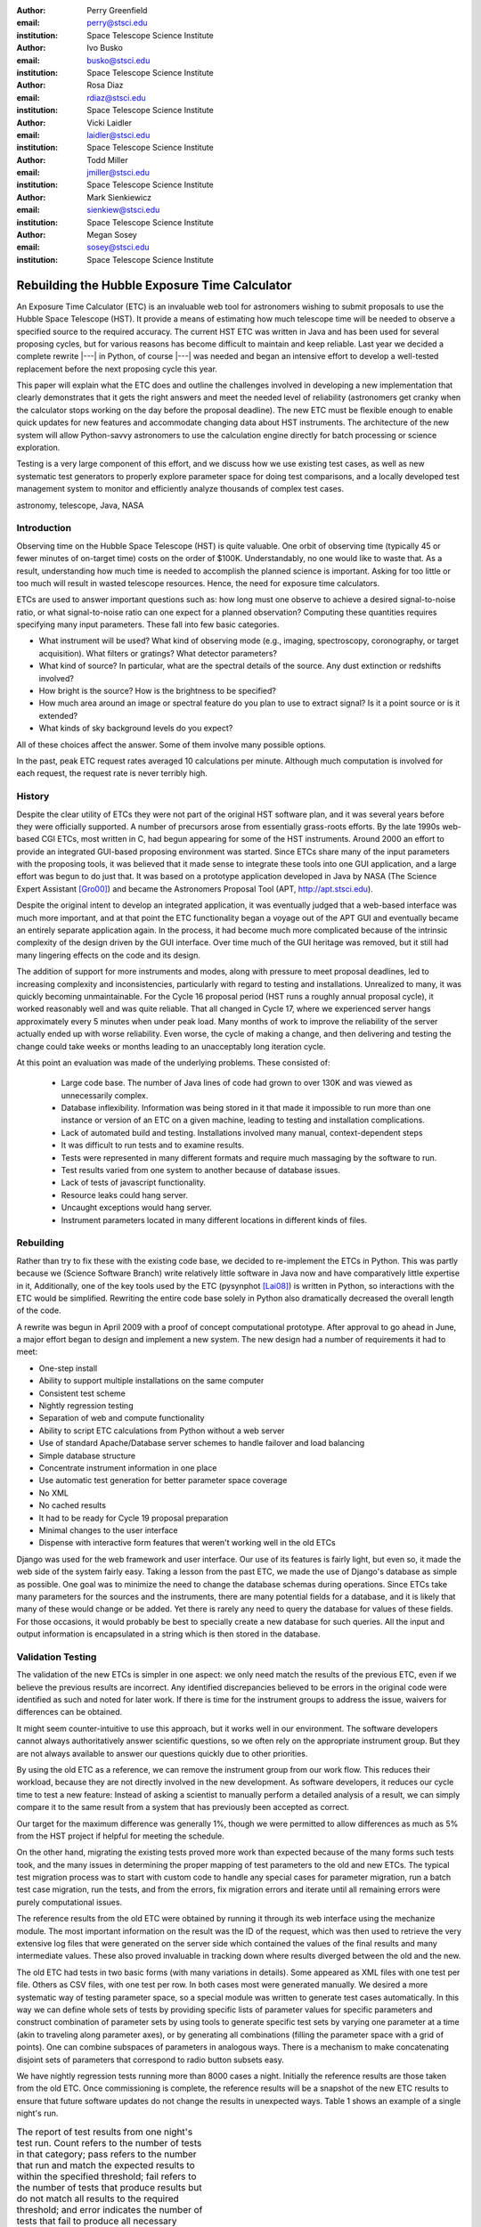 
:author: Perry Greenfield
:email: perry@stsci.edu
:institution: Space Telescope Science Institute

:author: Ivo Busko
:email: busko@stsci.edu
:institution: Space Telescope Science Institute

:author: Rosa Diaz
:email: rdiaz@stsci.edu
:institution: Space Telescope Science Institute

:author: Vicki Laidler
:email: laidler@stsci.edu
:institution: Space Telescope Science Institute

:author: Todd Miller
:email: jmiller@stsci.edu
:institution: Space Telescope Science Institute

:author: Mark Sienkiewicz
:email: sienkiew@stsci.edu
:institution: Space Telescope Science Institute

:author: Megan Sosey
:email: sosey@stsci.edu
:institution: Space Telescope Science Institute


----------------------------------------------
Rebuilding the Hubble Exposure Time Calculator
----------------------------------------------

.. class:: abstract

   An Exposure Time Calculator (ETC) is an invaluable web tool for astronomers
   wishing to submit proposals to use the Hubble Space Telescope (HST). It
   provide a means of estimating how much telescope time will be needed to
   observe a specified source to the required accuracy.  The current HST ETC
   was written in Java and has been used for several proposing cycles, but for
   various reasons has become difficult to maintain and keep reliable. Last
   year we decided a complete rewrite |---| in Python, of course |---| was
   needed and began an intensive effort to develop a well-tested replacement
   before the next proposing cycle this year.

   This paper will explain what the ETC does and outline the challenges
   involved in developing a new implementation that clearly demonstrates that
   it gets the right answers and meet the needed level of reliability
   (astronomers get cranky when the calculator stops working on the day before
   the proposal deadline). The new ETC must be flexible enough to enable quick
   updates for new features and accommodate changing data about HST
   instruments. The architecture of the new system will allow Python-savvy
   astronomers to use the calculation engine directly for batch processing or
   science exploration.

   Testing is a very large component of this effort, and we discuss how we use
   existing test cases, as well as new systematic test generators to properly
   explore parameter space for doing test comparisons, and a locally developed
   test management system to monitor and efficiently analyze thousands of
   complex test cases.

.. class:: keywords

    astronomy, telescope, Java, NASA


Introduction
------------

Observing time on the Hubble Space Telescope (HST) is quite valuable. One orbit of observing time (typically 45 or fewer minutes of on-target time) costs on the order of $100K. Understandably, no one would like to waste that. As a result, understanding how much time is needed to accomplish the planned science is important. Asking for too little or too much will result in wasted telescope resources. Hence, the need for exposure time calculators.

ETCs are used to answer important questions such as: how long must one observe to achieve a desired signal-to-noise ratio, or what signal-to-noise ratio can one expect for a planned observation? Computing these quantities requires specifying many input parameters. These fall into few basic categories.

- What instrument will be used? What kind of observing mode (e.g., imaging, spectroscopy, coronography, or target acquisition). What filters or gratings? What detector parameters?
- What kind of source? In particular, what are the spectral details of the source. Any dust extinction or redshifts involved?
- How bright is the source? How is the brightness to be specified?
- How much area around an image or spectral feature do you plan to use to extract signal? Is it a point source or is it extended?
- What kinds of sky background levels do you expect?

All of these choices affect the answer. Some of them involve many possible options.

In the past, peak ETC request rates averaged 10 calculations per minute. Although much computation is involved for each request, the request rate is never terribly high.

History
-------

Despite the clear utility of ETCs they were not part of the original HST software plan, and it was several years before they were officially supported. A number of precursors arose from essentially grass-roots efforts. By the late 1990s web-based CGI ETCs, most written in C, had begun appearing for some of the HST instruments. Around 2000 an effort to provide an integrated GUI-based proposing environment was started. Since ETCs share many of the input parameters with the proposing tools, it was believed that it made sense to integrate these tools into one GUI application, and a large effort was begun to do just that. It was based on a prototype application developed in Java by NASA (The Science Expert Assistant [Gro00]_) and became the Astronomers Proposal Tool (APT, http://apt.stsci.edu).

Despite the original intent to develop an integrated application, it was eventually judged that a web-based interface was much more important, and at that point the ETC functionality began a voyage out of the APT GUI and eventually became an entirely separate application again. In the process, it had become much more complicated because of the intrinsic complexity of the design driven by the GUI interface. Over time much of the GUI heritage was removed, but it still had many lingering effects on the code and its design.

The addition of support for more instruments and modes, along with pressure to meet proposal deadlines, led to increasing complexity and inconsistencies, particularly with regard to testing and installations. Unrealized to many, it was quickly becoming unmaintainable. For the Cycle 16 proposal
period (HST runs a roughly annual proposal cycle), it worked reasonably well and was quite reliable. That all changed in Cycle 17, where we experienced server hangs approximately every 5 minutes when under peak load. Many months of work to improve the reliability of the server actually ended up with worse reliability. Even worse, the cycle of making a change, and then delivering and testing the change could take weeks or months leading to an unacceptably long iteration cycle.

At this point an evaluation was made of the underlying problems. These consisted of:

 - Large code base. The number of Java lines of code had grown to over 130K and was viewed as unnecessarily complex.
 - Database inflexibility. Information was being stored in it that made it impossible to run more than one instance or version of an ETC on a given machine, leading to testing and installation complications.
 - Lack of automated build and testing. Installations involved many manual, context-dependent steps
 - It was difficult to run tests and to examine results.
 - Tests were represented in many different formats and require much massaging by the software to run.
 - Test results varied from one system to another because of database issues.
 - Lack of tests of javascript functionality.
 - Resource leaks could hang server.
 - Uncaught exceptions would hang server.
 - Instrument parameters located in many different locations in different kinds of files.

Rebuilding
----------

Rather than try to fix these with the existing code base, we decided to re-implement the ETCs in Python. This was partly because we (Science Software Branch) write relatively little software in Java now and have comparatively little expertise in it, Additionally, one of the key tools used by the ETC (pysynphot [Lai08]_) is written in Python, so interactions with the ETC would be simplified. Rewriting the entire code base solely in Python also dramatically decreased the overall length of the code.

A rewrite was begun in April 2009 with a proof of concept computational prototype. After approval to go ahead in June, a major effort began to design and implement a new system. The new design had a number of requirements it had to meet:

- One-step install
- Ability to support multiple installations on the same computer
- Consistent test scheme
- Nightly regression testing
- Separation of web and compute functionality
- Ability to script ETC calculations from Python without a web server
- Use of standard Apache/Database server schemes to handle failover and load balancing
- Simple database structure
- Concentrate instrument information in one place
- Use automatic test generation for better parameter space coverage
- No XML
- No cached results
- It had to be ready for Cycle 19 proposal preparation
- Minimal changes to the user interface
- Dispense with interactive form features that weren't working well in the old ETCs

Django was used for the web framework and user interface. Our use of its features is fairly light, but even so, it made the web side of the system fairly easy. Taking a lesson from the past ETC, we made the use of Django's database as simple as possible. One goal was to minimize the need to change the database schemas during operations. Since ETCs take many parameters for the sources and the instruments, there are many potential fields for a database, and it is likely that many of these would change or be added. Yet there is rarely any need to query the database for values of these fields. For those occasions, it would probably be best to specially create a new database for such queries. All the input and output information is encapsulated in a string which is then stored in the database.

Validation Testing
------------------

The validation of the new ETCs is simpler in one aspect: we only need match the results of the previous ETC, even if we believe the previous results are incorrect.  Any identified discrepancies believed to be errors in the original code were identified as such and noted for later work. If there is time for the instrument groups to address the issue, waivers for differences can be obtained.

It might seem counter-intuitive to use this approach, but it works well in our environment.  The software developers cannot always authoritatively answer scientific questions, so we often rely on the appropriate instrument group.  But they are not always available to answer our questions quickly due to other priorities.

By using the old ETC as a reference, we can remove the instrument group from our work flow.  This reduces their workload, because they are not directly involved in the new development.  As software developers, it reduces our cycle time to test a new feature:  Instead of asking a scientist to manually perform a detailed analysis of a result, we can simply compare it to the same result from a system that has previously been accepted as correct.

Our target for the maximum difference was generally 1%, though we were permitted to allow differences as much as 5% from the HST project if helpful for meeting the schedule.

On the other hand, migrating the existing tests proved more work than expected because of the many forms such tests took, and the many issues in determining the proper mapping of test parameters to the old and new ETCs. The typical test migration process was to start with custom code to handle any special cases for parameter migration, run a batch test case migration, run the tests, and from the errors, fix migration errors and iterate until all remaining errors were purely computational issues.

The reference results from the old ETC were obtained by running it through its web interface using the mechanize module. The most important information on the result was the ID of the request, which was then used to retrieve the very extensive log files that were generated on the server side which contained the values of the final results and many intermediate values. These also proved invaluable in tracking down where results diverged between the old and the new.

The old ETC had tests in two basic forms (with many variations in details). Some appeared as XML files with one test per file. Others as CSV files, with one test per row. In both cases most were generated manually. We desired a more systematic way of testing parameter space, so a special module was written to generate test cases automatically. In this way we can define whole sets of tests by providing specific lists of parameter values for specific parameters and construct combination of parameter sets by using tools to generate specific test sets by varying one parameter at a time  (akin to traveling along parameter axes), or by generating all combinations (filling the parameter space with a grid of points). One can combine subspaces of parameters in analogous ways. There is a mechanism to make concatenating disjoint sets of parameters that correspond to radio button subsets easy.

We have nightly regression tests running more than 8000 cases a night. Initially the reference results are those taken from the old ETC. Once commissioning is complete, the reference results will be a snapshot of the new ETC results to ensure that future software updates do not change the results in unexpected ways. Table 1 shows an example of a single night's run.

.. table:: The report of test results from one night's test run. Count
           refers to the number of tests in that category; pass refers
           to the number that run and match the expected results to
           within the specified threshold; fail refers to the number
           of tests that produce results but do not match all results
           to the required threshold; and error indicates the number
           of tests that fail to produce all necessary results.

   +-------------------+-------+------+------+-------+
   | Daily             | count | pass | fail | error |
   |                   |       |      |      |       |
   | (2010-05-13)      |       |      |      |       |
   +-------------------+-------+------+------+-------+
   |                   |  8705 | 7234 |  865 |   606 |
   +-------------------+-------+------+------+-------+
   | engine/*          |  7068 | 5794 |  668 |   606 |
   +-------------------+-------+------+------+-------+
   | server/*          |  1626 | 1429 |  197 |     0 |
   +-------------------+-------+------+------+-------+
   | web/*             |    11 |   11 |    0 |     0 |
   +-------------------+-------+------+------+-------+
   | Engine Only       | count | pass | fail | error |
   +-------------------+-------+------+------+-------+
   |                   |  7068 | 5794 |  668 |   606 |
   +-------------------+-------+------+------+-------+
   | engine.*          |     2 |    2 |    0 |     0 |
   +-------------------+-------+------+------+-------+
   | migrated/*        |  6963 | 5690 |  668 |   605 |
   +-------------------+-------+------+------+-------+
   | spider/*          |   103 |  102 |    0 |     1 |
   +-------------------+-------+------+------+-------+


Current Status
--------------

To date all of the supported instrument modes have been implemented as far as the calculation engine goes.  Most reporting and plotting functionality is in place. Nearly all migrated tests run, though there are still discrepancies being resolved for a few modes. These discrepancies are expected to be understood within a month. The new ETC has approximately 22K lines of code in the web and engine components. A further 5K lines of code were written to support the testing effort. This includes conversion of test data, running tests of the old ETC, comparing results, etc. The new ETC uses a similar form interface, and generates output pages similar (though not identical) to that of the previous ETC.

Figure 1 shows an example of an input form. Figure 2 shows the results obtained from that form, and Figure 3 shows plots of related information associated with those results.

.. figure:: acs_input.png

   Part of the input form for the Advanced Camera for Surveys. This shows most of the choices available to users.

.. figure:: acs_results.png

   The results page shown corresponding to the input parameters shown in Figure 1.

.. figure:: acs_plot.png

   One of the plot options for the results shown in Figure 2. In this case the instrument throughput is shown as a function of wavelength for the selected observing mode.

Plans
-----

The ETC must be operational by December 2010. Future activities include web security analysis, load testing, through-the-browser tests (manual and automatic), and documentation.

This ETC framework will be the basis of the James Webb Space Telescope ETCs. JWST is expected to be launched in 2015. Work has begun on understanding what features will be needed for JWST that don't already exist for the HST ETCs. Besides providing the instrument performance information, it is already clear that much more sophisticated sky background models will be needed to be developed to determine which of several detector operations modes will yield the best signal-to-noise ratio.

Furthermore, JWST has requirements to schedule observations at times that do not degrade signal-to-noise too much (due to varying sky background levels that depend on the time of year the target is observed). As such, the scheduling system will need to obtain this information from the ETC. There is also a desire for the proposal preparation tool to be able to use the ETC to determine the optimal detector operating mode for each exposure.

We will be importing all the data regarding instrument performance as it relates to ETC calculations into our Calibration Data tracking system (not possible with the older ETC because of the dispersed  nature of the data).

The ETC also provides tables of results to the observatory scheduling system which helps detect when bright sources may pose a health and safety hazard to the instrument in use.

The ETC computational engine will be made available with an Open Source License (BSD/MIT) when the production version is completed.

Conclusions
-----------

The rewrite has resulted in a far smaller and consistent code base. More
importantly, we can test on the same system that is used operationally. The
cycle of building, delivering, and testing the software now can be done in
hours instead of weeks giving us far greater ability to fix problems and add
enhancements. Django, and our pre-existing tools (matplotlib, pysynphot) greatly
facilitated this effort. We will be in a much better
position to adapt to JWST ETC requirements.

There were certainly general lessons to be learned from this experience and
other work we've done. In coming up with this list, we are generalizing about
some issues that didn't necessarily affect this project. Among them:

 - There is a big difference between scientific programming as most scientists
   do it, and what is needed for operational purposes. Table 2
   contrasts some of the differences in approach that one usually sees. This
   isn't to say that scientists couldn't benefit from some of the approaches
   and tools for operational software (often they could), it's just that that
   they usually don't use them. These differences result in important
   management issues discussed later.
 - Databases are a double-edged sword. They clearly have important uses, particularly for web applications. On the other hand, they introduce a number of strong constraints on flexibility and ease of distribution. Think carefully about what you use them for and when you really need it.
 - Resist temptation to continually put new features over internal coherence. Refactor when needed.
 - Routine builds and testing are extremely important. The installation process needs to be as automatic as possible.
 - Test on the same machine (or as identical an environment as possible) to be used for operations (at least a subset of the full tests).
 - No matter how much analysis you do up front about the design, you probably won't get it right. Be ready to redo it when you face the real world.
 - It has to work for all cases, not just the common ones. Even crazy input parameters must at least give a useful error message that will help the user identify the problem.

.. table:: Comparison of attributes of software developed by researchers to those of software developed for widespread or operational use.

    +------------------------+---------------------------+
    | Scientist              | Operations                |
    +------------------------+---------------------------+
    | Ad-hoc changes to      | One code base to          |
    | handle various needs   | handle all needed         |
    |                        | alternatives              |
    +------------------------+---------------------------+
    | Corner cases often     | Special cases given       |
    | ignored                | more attention            |
    +------------------------+---------------------------+
    | Little attention to    | Much more attention       |
    | user interface         | to user interface         |
    +------------------------+---------------------------+
    | Minimal error checking | Extensive error checking  |
    +------------------------+---------------------------+
    | No version control     | Version Control           |
    +------------------------+---------------------------+
    | No unit or regression  | Extensive tests           |
    | tests                  |                           |
    +------------------------+---------------------------+
    | Minimal documentation  | More extensive            |
    |                        | documentation             |
    +------------------------+---------------------------+
    | Refactoring rare       | Hopefully not...          |
    +------------------------+---------------------------+

Complicating the interface between the astronomers and developers is the fact
that many astronomers have written programs for their research purposes, but
have never had to write programs for distribution or operational settings, and
have never had to support software they have written. As a result many
astronomers do not appreciate the effort required to produce reliable and
distributable software that can be used by individuals or complex systems.
That effort is typically up to an order of magnitude more than needed to get
software that works for their particular need. It is not unusual to see
astronomers become frustrated at the effort required for implementation when
they think they could have done it in one fifth the time. As important as any
programming, software engineering, or management technique, is the management
of the expectations of such customers, and resistance against such
expectations driving software into an unmaintainable state.

References
----------

.. [Gro00] S. R. Grosvenor, C. Burkhardt, A. Koratkar, M. Fishman, K. R. Wolf,
          J. E. Jones, L. Ruley. *The Scientist's  Expert Assistant Demonstration*,
          Astronomical Data Analysis Software and Systems, IV, 216, 695-698.
.. [Lai08] V. Laidler, P. Greenfield, I. Busko, R. Jedrzejewski.
          *Pysynphot: A Python Re-Implementation of a  Legacy App in Astronomy*,
          Proceedings of  the 7th Python in Science Conference, 2008,
          36-38.

